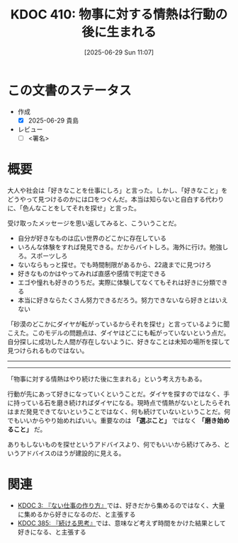 :properties:
:ID: 20250629T110721
:mtime:    20250629195419
:ctime:    20250629110722
:end:
#+title:      KDOC 410: 物事に対する情熱は行動の後に生まれる
#+date:       [2025-06-29 Sun 11:07]
#+filetags:   :draft:essay:
#+identifier: 20250629T110721

# (kd/denote-kdoc-rename)
# (denote-rename-file-using-front-matter (buffer-file-name) 0)
# (save-excursion (while (re-search-backward ":draft" nil t) (replace-match "")))
# (flush-lines "^\\#\s.+?")

# ====ポリシー。
# 1ファイル1アイデア。
# 1ファイルで内容を完結させる。
# 常にほかのエントリとリンクする。
# 自分の言葉を使う。
# 参考文献を残しておく。
# 文献メモの場合は、感想と混ぜないこと。1つのアイデアに反する
# ツェッテルカステンの議論に寄与するか。それで本を書けと言われて書けるか
# 頭のなかやツェッテルカステンにある問いとどのようにかかわっているか
# エントリ間の接続を発見したら、接続エントリを追加する。カード間にあるリンクの関係を説明するカード。
# アイデアがまとまったらアウトラインエントリを作成する。リンクをまとめたエントリ。
# エントリを削除しない。古いカードのどこが悪いかを説明する新しいカードへのリンクを追加する。
# 恐れずにカードを追加する。無意味の可能性があっても追加しておくことが重要。
# 個人の感想・意思表明ではない。事実や書籍情報に基づいている

# ====永久保存メモのルール。
# 自分の言葉で書く。
# 後から読み返して理解できる。
# 他のメモと関連付ける。
# ひとつのメモにひとつのことだけを書く。
# メモの内容は1枚で完結させる。
# 論文の中に組み込み、公表できるレベルである。

# ====水準を満たす価値があるか。
# その情報がどういった文脈で使えるか。
# どの程度重要な情報か。
# そのページのどこが本当に必要な部分なのか。
# 公表できるレベルの洞察を得られるか

# ====フロー。
# 1. 「走り書きメモ」「文献メモ」を書く
# 2. 1日1回既存のメモを見て、自分自身の研究、思考、興味にどのように関係してくるかを見る
# 3. 追加すべきものだけ追加する

* この文書のステータス
- 作成
  - [X] 2025-06-29 貴島
- レビュー
  - [ ] <署名>
# (progn (kill-line -1) (insert (format "  - [X] %s 貴島" (format-time-string "%Y-%m-%d"))))

# チェックリスト ================
# 関連をつけた。
# タイトルがフォーマット通りにつけられている。
# 内容をブラウザに表示して読んだ(作成とレビューのチェックは同時にしない)。
# 文脈なく読めるのを確認した。
# おばあちゃんに説明できる。
# いらない見出しを削除した。
# タグを適切にした。
# すべてのコメントを削除した。
* 概要
# 本文(見出しも設定する)

大人や社会は「好きなことを仕事にしろ」と言った。しかし、「好きなこと」をどうやって見つけるのかには口をつぐんだ。本当は知らないと自白する代わりに、「色んなことをしてそれを探せ」と言った。

受け取ったメッセージを思い返してみると、こういうことだ。

- 自分が好きなものは広い世界のどこかに存在している
- いろんな体験をすれば発見できる。だからバイトしろ。海外に行け。勉強しろ。スポーツしろ
- ないならもっと探せ。でも時間制限があるから、22歳までに見つけろ
- 好きなものかはやってみれば直感や感情で判定できる
- エゴや憧れも好きのうちだ。実際に体験してなくてもそれは好きに分類できる
- 本当に好きならたくさん努力できるだろう。努力できないなら好きとはいえない

「砂漠のどこかにダイヤが転がっているからそれを探せ」と言っているように聞こえた。このモデルの問題点は、ダイヤはどこにも転がっていないという点だ。自分探しに成功した人間が存在しないように、好きなことは未知の場所を探して見つけられるものではない。

-----
-----

「物事に対する情熱はやり続けた後に生まれる」という考え方もある。

行動が先にあって好きになっていくということだ。ダイヤを探すのではなく、手に持っている石を磨き続ければダイヤになる。現時点で情熱がないとしたらそれはまだ発見できてないということではなく、何も続けていないということだ。何でもいいからやり始めればいい。重要なのは *「選ぶこと」* ではなく *「磨き始めること」* だ。

ありもしないものを探せというアドバイスより、何でもいいから続けてみろ、というアドバイスのほうが建設的に見える。

* 関連
# 関連するエントリ。なぜ関連させたか理由を書く。意味のあるつながりを意識的につくる。
# - この事実は自分のこのアイデアとどう整合するか。
# - この現象はあの理論でどう説明できるか。
# - ふたつのアイデアは互いに矛盾するか、互いを補っているか。
# - いま聞いた内容は以前に聞いたことがなかったか。
# - メモ y についてメモ x はどういう意味か。
# - 対立する
# - 修正する
# - 補足する
# - 付け加えるもの
# - アイデア同士を組み合わせて新しいものを生み出せないか
# - どんな疑問が浮かんだか

- [[id:20221027T235104][KDOC 3: 『ない仕事の作り方』]]では、好きだから集めるのではなく、大量に集めるから好きになるのだ、と主張する
- [[id:20250611T180912][KDOC 385: 『続ける思考』]]では、意味など考えず時間をかけた結果として好きになる、と主張する

